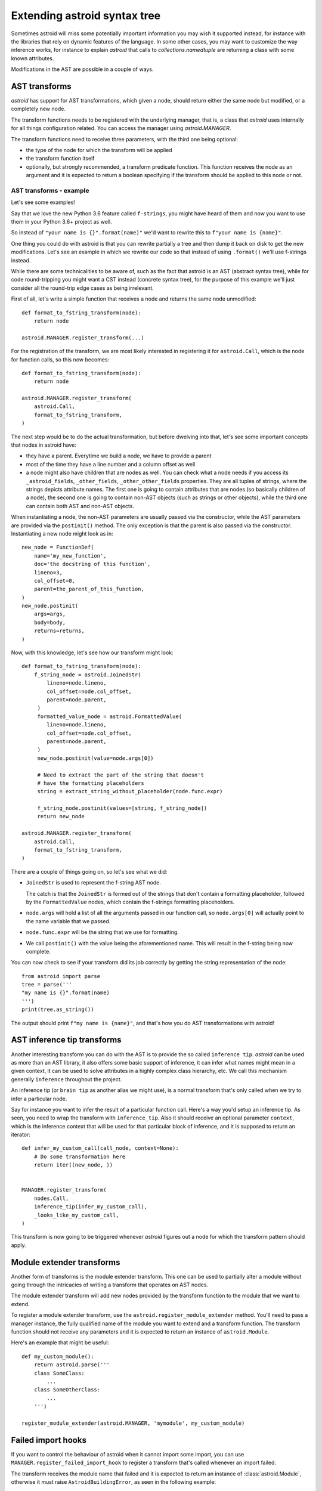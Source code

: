 Extending astroid syntax tree
=============================

Sometimes astroid will miss some potentially important information
you may wish it supported instead, for instance with the libraries that rely
on dynamic features of the language. In some other cases, you may
want to customize the way inference works, for instance to explain *astroid*
that calls to `collections.namedtuple` are returning a class with some known
attributes.


Modifications in the AST are possible in a couple of ways.

AST transforms
^^^^^^^^^^^^^^

*astroid* has support for AST transformations, which given a node,
should return either the same node but modified, or a completely new node.

The transform functions needs to be registered with the underlying manager,
that is, a class that *astroid* uses internally for all things configuration
related. You can access the manager using `astroid.MANAGER`.

The transform functions need to receive three parameters, with the third one
being optional:

* the type of the node for which the transform will be applied

* the transform function itself

* optionally, but strongly recommended, a transform predicate function.
  This function receives the node as an argument and it is expected to
  return a boolean specifying if the transform should be applied to this node
  or not.

AST transforms - example
------------------------

Let's see some examples!

Say that we love the new Python 3.6 feature called ``f-strings``, you might have
heard of them and now you want to use them in your Python 3.6+ project as well.

So instead of ``"your name is {}".format(name)"`` we'd want to rewrite this to
``f"your name is {name}"``.

One thing you could do with astroid is that you can rewrite partially a tree
and then dump it back on disk to get the new modifications. Let's see an
example in which we rewrite our code so that instead of using ``.format()`` we'll
use f-strings instead.

While there are some technicalities to be aware of, such as the fact that
astroid is an AST (abstract syntax tree), while for code round-tripping you
might want a CST instead (concrete syntax tree), for the purpose of this example
we'll just consider all the round-trip edge cases as being irrelevant.

First of all, let's write a simple function that receives a node and returns
the same node unmodified::

    def format_to_fstring_transform(node):
        return node

    astroid.MANAGER.register_transform(...)


For the registration of the transform, we are most likely interested in registering
it for ``astroid.Call``, which is the node for function calls, so this now becomes::

    def format_to_fstring_transform(node):
        return node

    astroid.MANAGER.register_transform(
        astroid.Call,
        format_to_fstring_transform,
    )

The next step would be to do the actual transformation, but before dwelving
into that, let's see some important concepts that nodes in astroid have:

* they have a parent. Everytime we build a node, we have to provide a parent

* most of the time they have a line number and a column offset as well

* a node might also have children that are nodes as well. You can check what
  a node needs if you access its ``_astroid_fields``, ``_other_fields``, ``_other_other_fields``
  properties. They are all tuples of strings, where the strings depicts attribute names.
  The first one is going to contain attributes that are nodes (so basically children
  of a node), the second one is going to contain non-AST objects (such as strings or
  other objects), while the third one can contain both AST and non-AST objects.

When instantiating a node, the non-AST parameters are usually passed via the
constructor, while the AST parameters are provided via the ``postinit()`` method.
The only exception is that the parent is also passed via the constructor.
Instantiating a new node might look as in::

    new_node = FunctionDef(
        name='my_new_function',
        doc='the docstring of this function',
        lineno=3,
        col_offset=0,
        parent=the_parent_of_this_function,
    )
    new_node.postinit(
        args=args,
        body=body,
        returns=returns,
    )


Now, with this knowledge, let's see how our transform might look::


    def format_to_fstring_transform(node):
        f_string_node = astroid.JoinedStr(
            lineno=node.lineno,
            col_offset=node.col_offset,
            parent=node.parent,
         )
         formatted_value_node = astroid.FormattedValue(
            lineno=node.lineno,
            col_offset=node.col_offset,
            parent=node.parent,
         )
         new_node.postinit(value=node.args[0])

         # Need to extract the part of the string that doesn't
         # have the formatting placeholders
         string = extract_string_without_placeholder(node.func.expr)

         f_string_node.postinit(values=[string, f_string_node])
         return new_node

    astroid.MANAGER.register_transform(
        astroid.Call,
        format_to_fstring_transform,
    )


There are a couple of things going on, so let's see what we did:

* ``JoinedStr`` is used to represent the f-string AST node.

  The catch is that the ``JoinedStr`` is formed out of the strings
  that don't contain a formatting placeholder, followed by the ``FormattedValue``
  nodes, which contain the f-strings formatting placeholders.

* ``node.args`` will hold a list of all the arguments passed in our function call,
  so ``node.args[0]`` will actually point to the name variable that we passed.

* ``node.func.expr`` will be the string that we use for formatting.

* We call ``postinit()`` with the value being the aforementioned name. This will result
  in the f-string being now complete.

You can now check to see if your transform did its job correctly by getting the
string representation of the node::

    from astroid import parse
    tree = parse('''
    "my name is {}".format(name)
    ''')
    print(tree.as_string())

The output should print ``f"my name is {name}"``, and that's how you do AST transformations
with astroid!

AST inference tip transforms
^^^^^^^^^^^^^^^^^^^^^^^^^^^^^

Another interesting transform you can do with the AST is to provide the
so called ``inference tip``. *astroid* can be used as more than an AST library,
it also offers some basic support of inference, it can infer what names might
mean in a given context, it can be used to solve attributes in a highly complex
class hierarchy, etc. We call this mechanism generally ``inference`` throughout the
project.

An inference tip (or ``brain tip`` as another alias we might use), is a normal
transform that's only called when we try to infer a particular node.

Say for instance you want to infer the result of a particular function call. Here's
a way you'd setup an inference tip. As seen, you need to wrap the transform
with ``inference_tip``. Also it should receive an optional parameter ``context``,
which is the inference context that will be used for that particular block of inference,
and it is supposed to return an iterator::

    def infer_my_custom_call(call_node, context=None):
        # Do some transformation here
        return iter((new_node, ))


    MANAGER.register_transform(
        nodes.Call,
        inference_tip(infer_my_custom_call),
        _looks_like_my_custom_call,
    )

This transform is now going to be triggered whenever *astroid* figures out
a node for which the transform pattern should apply.


Module extender transforms
^^^^^^^^^^^^^^^^^^^^^^^^^^^

Another form of transforms is the module extender transform. This one
can be used to partially alter a module without going through the intricacies
of writing a transform that operates on AST nodes.

The module extender transform will add new nodes provided by the transform
function to the module that we want to extend.

To register a module extender transform, use the ``astroid.register_module_extender``
method. You'll need to pass a manager instance, the fully qualified name of the
module you want to extend and a transform function. The transform function
should not receive any parameters and it is expected to return an instance
of ``astroid.Module``.

Here's an example that might be useful::

    def my_custom_module():
        return astroid.parse('''
        class SomeClass:
            ...
        class SomeOtherClass:
            ...
        ''')

    register_module_extender(astroid.MANAGER, 'mymodule', my_custom_module)


Failed import hooks
^^^^^^^^^^^^^^^^^^^^

If you want to control the behaviour of astroid when it cannot import
some import, you can use ``MANAGER.register_failed_import_hook`` to register
a transform that's called whenever an import failed.

The transform receives the module name that failed and it is expected to
return an instance of :class:`astroid.Module`, otherwise it must raise
``AstroidBuildingError``, as seen in the following example::

    def failed_custom_import(modname):
        if modname != 'my_custom_module':
            # Don't know about this module
            raise AstroidBuildingError(modname=modname)
        return astroid.parse('''
        class ThisIsAFakeClass:
            pass
        ''')

    MANAGER.register_failed_import_hook(failed_custom_import)
